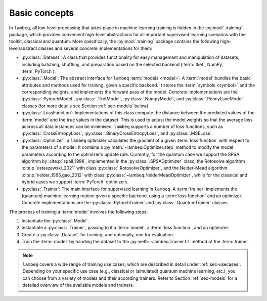 Basic concepts
==============

In ``lambeq``, all low-level processing that takes place in machine learning training is hidden in the :py:mod:`.training` package, which provides convenient high-level abstractions for all important supervised learning scenarios with the toolkit, classical and quantum. More specifically, the :py:mod:`.training` package contains the following high-level/abstract classes and several concrete implementations for them:

- :py:class:`.Dataset`: A class that provides functionality for easy management and manipulation of datasets, including batching, shuffling, and preparation based on the selected backend (:term:`tket`, NumPy, :term:`PyTorch`).
- :py:class:`.Model`: The abstract interface for ``lambeq`` :term:`models <model>`. A :term:`model` bundles the basic attributes and methods used for training, given a specific backend. It stores the :term:`symbols <symbol>` and the corresponding weights, and implements the forward pass of the model. Concrete implementations are the :py:class:`.PytorchModel`, :py:class:`.TketModel`, :py:class:`.NumpyModel`, and :py:class:`.PennyLaneModel` classes (for more details see Section :ref:`sec-models` below).
- :py:class:`.LossFunction`: Implementations of this class compute the distance between the predicted values of the :term:`model` and the true values in the dataset. This is used to adjust the model weights so that the average loss accross all data instances can be minimised. ``lambeq`` supports a number of loss functions, such as :py:class:`.CrossEntropyLoss`, :py:class:`.BinaryCrossEntropyLoss`, and :py:class:`.MSELoss`.
- :py:class:`.Optimizer`: a ``lambeq`` optimizer calculates the gradient of a given :term:`loss function` with respect to the parameters of a model. It contains a :py:meth:`~lambeq.Optimizer.step` method to modify the model parameters according to the optimizer's update rule. Currently, for the quantum case we support the SPSA algorithm by :cite:p:`spall_1998`, implemented in the :py:class:`.SPSAOptimizer` class, the Rotosolve algorithm :cite:p:`ostaszewski_2021` with class :py:class:`.RotosolveOptimizer`, and the Nelder-Mead algorithm :cite:p:`nelder_1965,gao_2012` with class :py:class:`~lambeq.NelderMeadOptimizer`, while for the classical and hybrid cases we support :term:`PyTorch` optimizers.
- :py:class:`.Trainer`: The main interface for supervised learning in ``lambeq``. A :term:`trainer` implements the (quantum) machine learning routine given a specific backend, using a :term:`loss function` and an optimizer. Concrete implementations are the :py:class:`.PytorchTrainer` and :py:class:`.QuantumTrainer` classes.

The process of training a :term:`model` involves the following steps:

1. Instantiate the :py:class:`.Model`.
2. Instantiate a :py:class:`.Trainer`, passing to it a :term:`model`, a :term:`loss function`, and an optimizer.
3. Create a :py:class:`.Dataset` for training, and optionally, one for evaluation.
4. Train the :term:`model` by handing the dataset to the :py:meth:`~lambeq.Trainer.fit` method of the :term:`trainer`.

.. note::

   ``lambeq`` covers a wide range of training use cases, which are described in detail under :ref:`sec-usecases`. Depending on your specific use case (e.g., classical or (simulated) quantum machine learning, etc.), you can choose from a variety of models and their according trainers. Refer to Section :ref:`sec-models` for a detailed overview of the available models and trainers.
